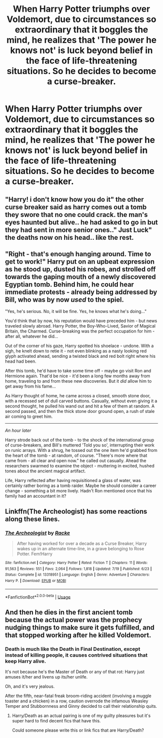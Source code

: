 #+TITLE: When Harry Potter triumphs over Voldemort, due to circumstances so extraordinary that it boggles the mind, he realizes that 'The power he knows not' is luck beyond belief in the face of life-threatening situations. So he decides to become a curse-breaker.

* When Harry Potter triumphs over Voldemort, due to circumstances so extraordinary that it boggles the mind, he realizes that 'The power he knows not' is luck beyond belief in the face of life-threatening situations. So he decides to become a curse-breaker.
:PROPERTIES:
:Author: TommyBrooks
:Score: 20
:DateUnix: 1571606708.0
:DateShort: 2019-Oct-21
:FlairText: Prompt
:END:

** "Harry! i don't know how you do it" the other curse breaker said as harry comes out a tomb they swore that no one could crack. the man's eyes haunted but alive.. he had asked to go in but they had sent in more senior ones.." Just Luck" the deaths now on his head.. like the rest.
:PROPERTIES:
:Score: 12
:DateUnix: 1571609054.0
:DateShort: 2019-Oct-21
:END:


** "Right - that's enough hanging around. Time to get to work!" Harry put on an upbeat expression as he stood up, dusted his robes, and strolled off towards the gaping mouth of a newly discovered Egyptian tomb. Behind him, he could hear immediate protests - already being addressed by Bill, who was by now /used/ to the spiel.

"Yes, he's serious. No, it will be fine. Yes, he knows what he's doing..."

You'd think that by now, his reputation would have preceded him - but news traveled slowly abroad. Harry Potter, the Boy-Who-Lived, Savior of Magical Britain, the Charmed. Curse-breaking was the perfect occupation for him - after all, whatever he did...

Out of the corner of his gaze, Harry spotted his shoelace - undone. With a sigh, he knelt down to retie it - not even blinking as a nasty looking red glyph activated ahead, sending a twisted black and red bolt right where his head had been.

After this tomb, he'd have to take some time off - maybe go visit Ron and Hermione again. That'd be nice - it'd been a long few months away from home, traveling to and from these new discoveries. But it /did/ allow him to get away from his fame...

As Harry thought of home, he came across a closed, smooth stone door, with a recessed set of dull carved buttons. Casually, without even giving it a second thought, he pulled his wand out and hit a few of them at random. A second passed, and then the thick stone door ground open, a rush of stale air coming to greet him.

--------------

/An hour later/

Harry strode back out of the tomb - to the shock of the international group of curse-breakers, and Bill's muttered 'Told you so', interrupting their work on runic arrays. With a shrug, he tossed out the one item he'd grabbed from the heart of the tomb - at random, of course. "There's more where that came from - all clear and open now." he called out casually. Ahead the researchers swarmed to examine the object - muttering in excited, hushed tones about the ancient magical artifact.

Life, Harry reflected after having requisitioned a glass of water, was certainly rather boring as a tomb raider. Maybe he should consider a career change - something a bit more lively. Hadn't Ron mentioned once that his family had an accountant in it?
:PROPERTIES:
:Author: matgopack
:Score: 6
:DateUnix: 1571681449.0
:DateShort: 2019-Oct-21
:END:


** Linkffn(The Archeologist) has some reactions along these lines.
:PROPERTIES:
:Author: Shadowclonier
:Score: 3
:DateUnix: 1571618982.0
:DateShort: 2019-Oct-21
:END:

*** [[https://www.fanfiction.net/s/13318951/1/][*/The Archeologist/*]] by [[https://www.fanfiction.net/u/1890123/Racke][/Racke/]]

#+begin_quote
  After having worked for over a decade as a Curse Breaker, Harry wakes up in an alternate time-line, in a grave belonging to Rose Potter. Fem!Harry
#+end_quote

^{/Site/:} ^{fanfiction.net} ^{*|*} ^{/Category/:} ^{Harry} ^{Potter} ^{*|*} ^{/Rated/:} ^{Fiction} ^{T} ^{*|*} ^{/Chapters/:} ^{11} ^{*|*} ^{/Words/:} ^{91,563} ^{*|*} ^{/Reviews/:} ^{551} ^{*|*} ^{/Favs/:} ^{2,064} ^{*|*} ^{/Follows/:} ^{1,818} ^{*|*} ^{/Updated/:} ^{7/19} ^{*|*} ^{/Published/:} ^{6/23} ^{*|*} ^{/Status/:} ^{Complete} ^{*|*} ^{/id/:} ^{13318951} ^{*|*} ^{/Language/:} ^{English} ^{*|*} ^{/Genre/:} ^{Adventure} ^{*|*} ^{/Characters/:} ^{Harry} ^{P.} ^{*|*} ^{/Download/:} ^{[[http://www.ff2ebook.com/old/ffn-bot/index.php?id=13318951&source=ff&filetype=epub][EPUB]]} ^{or} ^{[[http://www.ff2ebook.com/old/ffn-bot/index.php?id=13318951&source=ff&filetype=mobi][MOBI]]}

--------------

*FanfictionBot*^{2.0.0-beta} | [[https://github.com/tusing/reddit-ffn-bot/wiki/Usage][Usage]]
:PROPERTIES:
:Author: FanfictionBot
:Score: 1
:DateUnix: 1571619011.0
:DateShort: 2019-Oct-21
:END:


** And then he dies in the first ancient tomb because the actual power was the prophecy nudging things to make sure it gets fulfilled, and that stopped working after he killed Voldemort.
:PROPERTIES:
:Author: 15_Redstones
:Score: 1
:DateUnix: 1571652046.0
:DateShort: 2019-Oct-21
:END:

*** Death is much like the Death in Final Destination, except instead of killing people, it causes contrived situations that keep Harry alive.

It's not because he's the Master of Death or any of that rot: Harry just amuses it/her and livens up its/her unlife.

Oh, and it's very jealous.

After the fifth, near-fatal freak broom-riding accident (involving a muggle toaster and a chicken) in a row, caution overrode the infamous Weasley Temper and Stubbornness and Ginny decided to call their relationship quits.
:PROPERTIES:
:Author: MidgardWyrm
:Score: 4
:DateUnix: 1571783894.0
:DateShort: 2019-Oct-23
:END:

**** Harry/Death as an actual pairing is one of my guilty pleasures but it's super hard to find decent fics that have this.

Could someone please write this or link fics that are Harry/Death?
:PROPERTIES:
:Author: Dr-John-Q-Zoidberg
:Score: 1
:DateUnix: 1578280790.0
:DateShort: 2020-Jan-06
:END:
